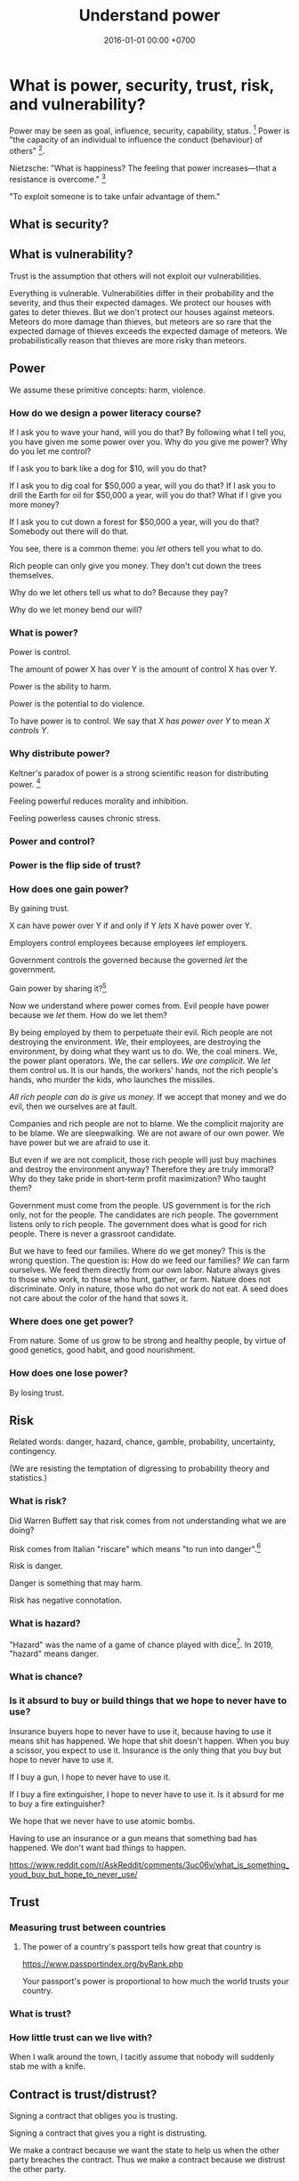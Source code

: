 #+TITLE: Understand power
#+DATE: 2016-01-01 00:00 +0700
#+PERMALINK: /power.html
#+OPTIONS: ^:nil toc:nil
* What is power, security, trust, risk, and vulnerability?
Power may be seen as goal, influence, security, capability, status.
 [fn::<2019-04-23> https://en.wikipedia.org/wiki/Power_(international_relations)]
Power is "the capacity of an individual to influence the conduct (behaviour) of others"
 [fn::<2019-04-23> https://en.wikipedia.org/wiki/Power_(social_and_political)].

Nietzsche:
"What is happiness? The feeling that power increases—that a resistance is overcome."
 [fn::https://en.wikipedia.org/wiki/Paradox_of_hedonism]

"To exploit someone is to take unfair advantage of them."\cite{sep-exploitation}
** What is security?
** What is vulnerability?
Trust is the assumption that others will not exploit our vulnerabilities.

Everything is vulnerable.
Vulnerabilities differ in their probability and the severity, and thus their expected damages.
We protect our houses with gates to deter thieves.
But we don't protect our houses against meteors.
Meteors do more damage than thieves, but meteors are so rare that the expected damage of thieves exceeds the expected damage of meteors.
We probabilistically reason that thieves are more risky than meteors.
** Power
We assume these primitive concepts: harm, violence.
*** How do we design a power literacy course?
If I ask you to wave your hand, will you do that?
By following what I tell you, you have given me some power over you.
Why do you give me power?
Why do you let me control?

If I ask you to bark like a dog for $10, will you do that?

If I ask you to dig coal for $50,000 a year, will you do that?
If I ask you to drill the Earth for oil for $50,000 a year, will you do that?
What if I give you more money?

If I ask you to cut down a forest for $50,000 a year, will you do that?
Somebody out there will do that.

You see, there is a common theme:
you /let/ others tell you what to do.

Rich people can only give you money.
They don't cut down the trees themselves.

Why do we let others tell us what to do?
Because they pay?

Why do we let money bend our will?
*** What is power?
Power is control.

The amount of power X has over Y is the amount of control X has over Y.

Power is the ability to harm.

Power is the potential to do violence.

To have power is to control.
We say that /X has power over Y/ to mean /X controls Y/.
*** Why distribute power?
Keltner's paradox of power is a strong scientific reason for distributing power.
 [fn::Dacher Keltner, Ph.D. - "The Power Paradox: How We Gain and Lose Influence" (05/19/16) https://www.youtube.com/watch?v=HS9VHBlYklc]

Feeling powerful reduces morality and inhibition.

Feeling powerless causes chronic stress.
*** Power and control?
*** Power is the flip side of trust?
*** How does one gain power?
By gaining trust.

X can have power over Y if and only if Y /lets/ X have power over Y.

Employers control employees because employees /let/ employers.

Government controls the governed because the governed /let/ the government.

Gain power by sharing it?[fn::"How do humans gain power? By sharing it" https://www.youtube.com/watch?v=j2XpiVrUWog]

Now we understand where power comes from.
Evil people have power because we /let/ them.
How do we let them?

By being employed by them to perpetuate their evil.
Rich people are not destroying the environment.
/We/, their employees, are destroying the environment, by doing what they want us to do.
We, the coal miners.
We, the power plant operators.
We, the car sellers.
/We are complicit/.
We /let/ them control us.
It is our hands, the workers' hands, not the rich people's hands, who murder the kids, who launches the missiles.

/All rich people can do is give us money./
If we accept that money and we do evil, then we ourselves are at fault.

Companies and rich people are not to blame.
We the complicit majority are to be blame.
We are sleepwalking.
We are not aware of our own power.
We have power but we are afraid to use it.

But even if we are not complicit, those rich people will just buy machines and destroy the environment anyway?
Therefore they are truly immoral?
Why do they take pride in short-term profit maximization?
Who taught them?

Government must come from the people.
US government is for the rich only, not for the people.
The candidates are rich people.
The government listens only to rich people.
The government does what is good for rich people.
There is never a grassroot candidate.

But we have to feed our families.
Where do we get money?
This is the wrong question.
The question is: How do we feed our families?
/We/ can farm ourselves.
We feed them directly from our own labor.
Nature always gives to those who work, to those who hunt, gather, or farm.
Nature does not discriminate.
Only in nature, those who do not work do not eat.
A seed does not care about the color of the hand that sows it.
*** Where does one get power?
From nature.
Some of us grow to be strong and healthy people, by virtue of good genetics, good habit, and good nourishment.
*** How does one lose power?
By losing trust.
** Risk
Related words: danger, hazard, chance, gamble, probability, uncertainty, contingency.

(We are resisting the temptation of digressing to probability theory and statistics.)
*** What is risk?
Did Warren Buffett say that risk comes from not understanding what we are doing?

Risk comes from Italian "riscare" which means "to run into danger".[fn::https://www.etymonline.com/word/risk]

Risk is danger.

Danger is something that may harm.

Risk has negative connotation.
*** What is hazard?
"Hazard" was the name of a game of chance played with dice[fn::https://www.etymonline.com/word/hazard].
In 2019, "hazard" means danger.
*** What is chance?
*** Is it absurd to buy or build things that we hope to never have to use?
Insurance buyers hope to never have to use it, because having to use it means shit has happened.
We hope that shit doesn't happen.
When you buy a scissor, you expect to use it.
Insurance is the only thing that you buy but hope to never have to use it.

If I buy a gun, I hope to never have to use it.

If I buy a fire extinguisher, I hope to never have to use it.
Is it absurd for me to buy a fire extinguisher?

We hope that we never have to use atomic bombs.

Having to use an insurance or a gun means that something bad has happened.
We don't want bad things to happen.

https://www.reddit.com/r/AskReddit/comments/3uc06v/what_is_something_youd_buy_but_hope_to_never_use/
** Trust
*** Measuring trust between countries
**** The power of a country's passport tells how great that country is
https://www.passportindex.org/byRank.php

Your passport's power is proportional to how much the world trusts your country.
*** What is trust?
*** How little trust can we live with?
When I walk around the town, I tacitly assume that nobody will suddenly stab me with a knife.

** Contract is trust/distrust?
Signing a contract that obliges you is trusting.

Signing a contract that gives you a right is distrusting.

We make a contract because we want the state to help us when the other party breaches the contract.
Thus we make a contract because we distrust the other party.

Contracts reduces the amount of trust required for trade.

If the state did not exist, would we still make contracts?
We would rely on honor, and not the state.

But underlying every contract is the assumption that the state is honorable.

Contract assumes a third-party enforcer that is powerful and honorable (just, fair, neutral, reliable).

* How does power get centralized?
** Weapons and oppression
- Weapons enhance our ability to kill.
  - Weapons enhance our ability to scare.
  - Thus weapons enables better-armed people to oppress worse-armed people.
- Order of magnitude of weapon effectiveness
  - With a blade, one person can subdue 1 unarmed person.
  - With a pistol, one person can subdue 10 unarmed people.
  - With a machine gun, one person can subdue 100 unarmed people.
  - With a bomb such as that in Oklahoma city bombing, one person can subdue 1,000 unarmed people.
  - With a nuclear bomb such as those dropped by the USA on Hiroshima and Nagasaki during World War 2, one person can subdue 1,000,000 unarmed people.
- Order of magnitude of media deception effectiveness?
  - This is totally baseless.
    How do we estimate this?
  - With hearsay, one person can deceive ten people?
  - With paper, one person can deceive a hundred people?
  - With newspaper or WhatsApp, one person can deceive a million people?
  - With television or Facebook or Google, one person can deceive a hundred million people?
- The only way for the oppressed to fight back is:
  - total guerrilla warfare
  - living near to the oppressor (so that he can't nuke)
  - terrorism
    - Is there really no other way?
      Dialogs?
      Referendums?

What prevents violence is the ability to retaliate with comparable violence.
What prevents oppression is the ability to retaliate for that oppression.

NUKEMAP: nuclear explosion damage calculator
https://nuclearsecrecy.com/nukemap/
** Ownership, property
*** Why do people give up their power so easily?
*** How do we live in a society whose morality goes against ours?
How do we live in a society whose morality clashes with our morality,
without demeaning the people that we think are immoral?
How do we live morally but without self-righteousness?
*** If we need to be evil to change something evil, should we be evil?
*** Should we do the necessary evil?
If we believe that power should be distributed,
but we need power to change the world,
should we temporarily (~ 100 years) centralize power on us?
Can we trust ourselves, as power tends to corrupt?
*** Legal fictions?
Philosophically-unsound legal fictions such as corporate personhood create unnecessary misery.

Litigation is part of the problem, not part of the solution.
Justice should at least be restorative.

Problem:
"That’s why if your toaster explodes, you have to sue the company that makes the toaster.
You can’t sue the company’s shareholders.
The company and its shareholders are distinct legal persons, with different legal rights and duties."[fn::https://www.sfchronicle.com/opinion/article/Corporate-personhood-actually-limits-12721448.php]

How would the combination of restorative justice and no-corporation handle exploding toasters?
What is the anarchist approach to litigating one who makes an exploding toaster that hurts someone else?

"If Corporations Are People, They Should Act Like It"[fn::https://www.theatlantic.com/politics/archive/2015/02/if-corporations-are-people-they-should-act-like-it/385034/]

Both governments and corporations are part of the problem.

Anarchy is a /privilege/.
Freedom is expensive.
*** Capitalism does not benefit us; free trade does?
*** Legal system is part of the problem.
Nobody knows all laws that are in effect.
Not the legislators.
Not the judges.
*** Parallels between master-slave and lessor-lessee
"Slaves could not own property, but their masters often let them save up to purchase their freedom,[97] and records survive of slaves operating businesses by themselves,
making only a fixed tax-payment to their masters."[fn::https://en.wikipedia.org/w/index.php?title=Slavery_in_ancient_Greece&oldid=881609681]

That sounds very much like the relationship between a lessee (tenant/renter) and a lessor (landlord).
A lessee practically will never have enough money to buy the lessor's property;
the economic system guarantees that.
For example, in 2019, my neighbor is asking IDR 3 billion for his 72-m2 land and house on it.
A typical frugal man who saves IDR 3 million monthly salary will need to save for 83 years, assuming over-optimistically zero inflation.
He would have died 20 years before he had saved enough to buy the house!

In principle slavery has been abolished, but in practice the economic system guarantees that most people will forever live mediocre lives,
although in much better condition than that of ancient Roman slaves.
But we can do better.
*** What is ownership?
*** What is property?
*** What is slavery?
Slavery is the treatment of human as non-human property.
Slavery is humans' owning humans.

Slavery violates the silver rule (do not do unto others what you do not want to be done unto yourself).
*** If everybody needs to eat, why aren't farmers the richest people on Earth?
Food has been the best-selling thing for 40,000 years,
but why aren't farmers the richest people on Earth?

Here's a thought experiment that leads me to that question.

Imagine an economy that consists of 1 extremely frugal farmer and 1 doctor.
After some time, money accumulates at the farmer,
because the doctor always needs to eat, but the farmer doesn't always have a health problem.

A government has these options, from the least coercive to the most coercive:
- Do nothing, and hope that the farmer donates his money to the doctor.
- Create more money and give it to the doctor.
  But the farmer may think that this is unfair.
- Tax the farmer and give that tax money to the doctor.
- Force the farmer to spend his money on the doctor.

The current economic system suffers from money accumulation.

Is accumulation of money bad?
Is inequality bad?
*** What is ownership?
What does owning something mean?
*** What is property?
Is property theft?
*** If everyone owned a piece of fertile land, poverty should not exist?
** Work, employment
*** We should not conflate work and employment
Work gives life meaning.

Employment is subjugation.
X employs Y because X has a better idea about what Y should do with Y's time in order to make more profits for X.

Some people are lucky enough to have their work coincide with their employment.
They are lucky enough to be enslaved to do what they want to do anyway.
*** Dangerous freedom vs comfortable slavery?
Would we rather live free but hard,
or would we rather be comfortable in an enslavement by a good master who can give us more than we could get in a free life?
/But how could this master have so much money to pay everybody in the first place?/
*** What is work without employment?
Work without subjugation.
Work without power asymmetry.

Work gives life meaning.
We like work and dislike employment.
We want a world in which we work because we want to, not because we have to.

What is work?
Work is purposeful deed/action.
The difference between work and leisure is teleological.
What is employment?

Life /is/ work.
Your work defines you.
You are only as good as your contribution to the world.
Your work defines the meaning of your life.

Don't confuse working with employment.
Work is everything that creates value.
Employment is subjugation.

- How does employment and slavery compare?

  - Slavery is the ownership of humans.
  - Employment is the rental of humans.
  - How has slavery changed?

    - Humans used to buy humans. Now humans rent other humans.

      - 2018: we can even rent a friend.

    - [[https://www.reddit.com/r/LateStageCapitalism/comments/68fkek/in_slavery_you_are_boughtin_capitalism_you_are/][r/LateStageCapitalism: In slavery, you are bought--in capitalism, you are rented]]
    - "Hiring" /is/ "renting".

      - You rent a car. The contract includes an insurance. You use the car for anything; just don't break it.
      - You hire an employee. The contract includes an insurance. You use the employee for anything; just don't break it.

    - [[http://www.differencebetween.net/business/difference-between-labor-and-human-capital/][differencebetween.net: labor and human capital]]
*** Work
**** Work vs employment
Work is purposeful deed.

Employment is subjugation.
**** Raising kids while working?
It is impractical to raise kids while working, but not while being employed.

My guess of division of labor in stone age:
Able men and childless women find food.
Women and old men raise children.

In stone age there are no 8-hour work days.
Men work only as much as needed to live that day.
The rest is free time: sleep, play, art, sex, rough-and-tumble, musing, thinking
*** Labor without hiring?
By hiring I mean employment/wage/salary.

I'm thinking about anarchistic labor, a form of voluntary labor that is not subject to labor laws.
Get paid by result not by time.
Work anywhere.
Resign anytime.
No non-competes, no non-disclosures, no grace periods.
Work on something ethical and meaningful.
** How did we get into this unholy combination of statism and capitalism, and what is so bad about it?
*** States make wars somewhat less often but much more severe
A war between two tribes kills about 100 people.
A war between two 11th-century kingdoms[fn::https://en.wikipedia.org/wiki/List_of_countries_by_population_in_1000] kills about 100,000 people.
A war between two 20th-century states kills about 1,000,000 people.
A war between two 20th-century state-alliances kills about 70,000,000 people.
A war between two planetary governments may kill billions of people.
This does not yet count the people hurt but not killed by the war.

Hypothesis: the expected damage of wars is constant.
A war between two kingdoms is 1,000 times less likely but 1,000 times more destructive than a war between two tribes.
For example, if a tribe went to war every day, then a kingdom would go to war every 3 years.
But Harrison and Wolf 2012 \cite{harrison2012frequency} falsifies that hypothesis.

States enable long-term peace with the risk of occasional catastrophic wars.

A catastrophe is too high a price to pay.

https://en.wikipedia.org/wiki/List_of_wars_by_death_toll

The frequency reduction is not because have become more peace-loving,
but because each war destroys more, so we take more time to recover for the next war.
*** A society with too many rights cannot progress
Copyright, patent, intellectual property.

We don't need copyright, patent, etc.
Inventors will still invent without patents.
They are intrinsically motivated.

* Weapon
There are several points of view:
- weapon as deterrent
- weapon as power multiplier
* Law
** The ideal law enforcement
- Describe the case to a computer (such as a Prolog program).
- The computer suggests relevant laws.
  The judge still makes the final decision though.
  The judge uses restorative justice.
** what
- There is something above the law: violence, that is, power, that is, human nature.
  - Law is whatever people fear.
  - Power is the ability to do violence (bodily harm).
  - Weapon is power multiplier.
    Weapon multiplies the ability to do violence.
  - People who are above the law are above the law because they have more power than the police.
    Example of those people are extremely rich people, including big corruptors.
    Such powerful people have enough money to do more violence than the police can do.
  - Religious demonstrators are above the law because they can do more violence than the police can do.
    - The police must develop non-lethal crowd-control weapons.
- Law requires the ability to do violence.
- Law isn't about truth.
  Law has never been about truth.
  Philosophy is about truth.
- Modern law is about /provability/.
  - Since when? Since "habeas corpus"?
    - [[https://en.wikipedia.org/wiki/Habeas_corpus][WP:Habeas corpus]]
  - Is law a formal system that can do arithmetic?
    - What are the consequences of Gödel's incompleteness theorems to law?
      - There are true but unprovable things?
  - Is testimony acceptable?
  - [[https://en.wikipedia.org/wiki/Prima_facie][WP:Prima facie]]
  - [[https://en.wikipedia.org/wiki/Burden_of_proof_(law)][WP:Legal burden of proof]], onus probandi
    - "In a legal dispute, one party is initially presumed to be correct and gets the benefit of the doubt,
      while the other side bears the burden of proof."
    - "When a party bearing the burden of proof meets its burden, the burden of proof switches to the other side."
  - It is better to wrongly acquit than to wrongly convict?
    - [[https://www.independent.co.uk/news/uk/home-news/its-better-that-10-guilty-men-go-free-than-one-innocent-man-be-wrongly-convicted-944059.html][It's better that 10 guilty men go free than one innocent man be wrongly convicted]]
  - [[https://en.wikipedia.org/wiki/Truth][WP:Truth]]
  - [[https://en.wikipedia.org/wiki/Proof_theory][WP:Proof theory]]
  - [[https://en.wikipedia.org/wiki/Provability_logic][WP:Provability logic]]
- Enforceability is important.
  An unenforceable law practically doesn't exist.
  - This is why government requires the employer to withhold employee income tax.
    This is why the employee doesn't pay the income tax directly.
    - There are much fewer employees than employees.
    - It's easier to arrest employers than employees.
- Ontology
  - complain, complainant, plaintiff
  - defend, defendant, suspect, convict, felon, recidivist
  - litigation, litigant, legal battle
  - injunction
  - advocate, attorney, barrister, lawyer
  - judge, jury
  - precedent
  - penalty
  - crime
  - justice
    - retributive vs restorative justice
    - [[https://assets.justice.vic.gov.au/njc/resources/c4518c8a-c200-4623-afd1-42e255b62cf9/01+an+overview+of+restorative+justice.pdf][2005, Daniel W. Van Ness, "An overview of restorative justice around the world"]]
  - witness, testimony
  - slightly meta-legal concepts
    - obstruction of justice
    - contempt of court
- Computerization of law
  - Law is first-order logic? It should be computerizable?
  - Legal ontology?
  - Legal information system?
  - Legal search engine?
  - [[https://en.wikipedia.org/wiki/Computer-assisted_legal_research][WP:Computer-assisted legal research]]
  - [[https://www.legalrobot.com/blog/2016/05/25/Ontologies/][How Legal Robot works: Legal Ontologies]], 3-minute reading
    - LKIF (Legal Knowledge Interchange Format)
- Overview
  - [[https://en.wikipedia.org/wiki/Law][WP:Law]]
  - [[https://en.wikipedia.org/wiki/Crime][WP:Crime]]
- [[https://en.wikipedia.org/wiki/Counterclaim][WP:Counterclaim]]
- Legal abuse
  - [[https://en.wikipedia.org/wiki/Legal_abuse][WP:Legal abuse]]
  - [[https://en.wikipedia.org/wiki/Frivolous_litigation][WP:Frivolous litigation]]
  - [[https://en.wikipedia.org/wiki/Vexatious_litigation][WP:Vexatious litigation]]
    - [[https://en.wikipedia.org/wiki/Patent_troll][WP:Patent troll]]
  - [[https://en.wikipedia.org/wiki/Strategic_lawsuit_against_public_participation][WP:Strategic lawsuit against public participation]]
  - [[https://en.wikipedia.org/wiki/Chilling_effect][WP:Chilling effect]]
- [[http://www.tht.org.uk/myhiv/Telling-people/Law/How-do-you-prove-it_qm_][How do you prove HIV transmission?]]
  - "Sometimes, the person who complains to the police after recently testing as HIV positive turns out to have infected the person they are accusing."
- Who pay the cost of litigation?
- classifications
  - criminal acts
    - offense, wrongdoing
    - misdemeanor
    - felony
  - legal systems
    - common law system, case law
    - civil law system, statutory law
  - parts of law
    - civil law
    - criminal law
  - crimes
    - assault
    - battery
    - perjury
    - theft
    - murder
    - rape
    - etc.
- Can the defendant also be a witness?
- Can't we simply ask the defendant "Did you do it?"?
- [[https://en.wikipedia.org/wiki/Hitchens%27s_razor][WP:Hitchens's razor]]
  - "What can be asserted without evidence can be dismissed without evidence"
- Maritime law
  - [[https://en.wikipedia.org/wiki/General_average][WP:General average]]
- legal loopholes, programming errors
  - [[https://mentalfloss.com/article/83439/perfect-crime-may-be-possible-yellowstone-park][The Perfect Crime May Be Possible in Yellowstone Park | Mental Floss]]
** Handling lawyers
If you don't know, don't act like you know.

Watch out for baits.
Don't be greedy.

- Risky stuffs
  - [[https://www.reddit.com/r/IAmA/comments/ajsih/i_am_the_guy_who_owned_mikerowesoftcom_ama/c0hy3d8/][I am the guy who owned MikeRoweSoft.com. AMA : IAmA]]
** Making good laws
Good laws satisfactorily answers:

- How are we going to enforce it?
- What is the worst that haters can do?
- What questions might arise?
- What undefined cases?

Good laws:

- Can be enforced practically (sane effort and cost)
- Addresses the root cause of the problem
- Minimizes unintended effects (is well-targeted)
- Is complete (handle all cases) and Leaves no questions
- Is timeless/future-proof (doesn't depend on time) (is this even possible?)

People are creative.
They will find ways around laws.

Questionable example: even-odd car license plate rule.
If cars are cheap, then people will just buy two cars.
The root cause of the problem is bad/expensive/unintegrated public transport.

Bad example: legislating morality.
Are you going to visit each of the 100 million homes and install a camera?
* Bibliography
